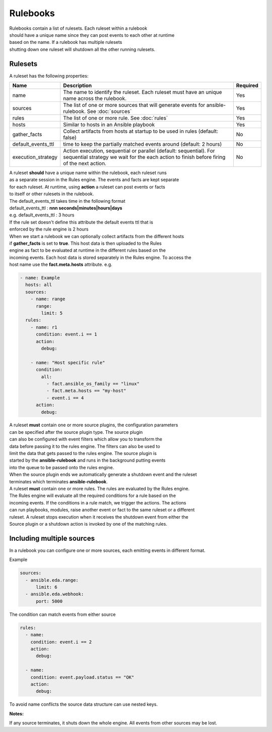 =========
Rulebooks
=========

| Rulebooks contain a list of rulesets. Each ruleset within a rulebook
| should have a unique name since they can post events to each other at runtime
| based on the name. If a rulebook has multiple rulesets
| shutting down one ruleset will shutdown all the other running rulesets.


Rulesets
--------
A ruleset has the following properties:

.. list-table::
   :widths: 25 150 10
   :header-rows: 1

   * - Name
     - Description
     - Required
   * - name
     - The name to identify the ruleset. Each ruleset must have an unique name across the rulebook.
     - Yes
   * - sources
     - The list of one or more sources that will generate events for ansible-rulebook. See :doc:`sources`
     - Yes
   * - rules
     - The list of one or more rule. See :doc:`rules`
     - Yes
   * - hosts
     - Similar to hosts in an Ansible playbook
     - Yes
   * - gather_facts
     - Collect artifacts from hosts at startup to be used in rules (default: false)
     - No
   * - default_events_ttl
     - time to keep the partially matched events around (default: 2 hours)
     - No
   * - execution_strategy
     - Action execution, sequential or parallel (default: sequential). For sequential
       strategy we wait for the each action to finish before firing of the next action.
     - No

| A ruleset **should** have a unique name within the rulebook, each ruleset runs
| as a separate session in the Rules engine. The events and facts are kept separate
| for each ruleset. At runtime, using **action** a ruleset can post events or facts
| to itself or other rulesets in the rulebook.

| The default_events_ttl takes time in the following format
| default_events_ttl : **nnn seconds|minutes|hours|days**
| e.g. default_events_ttl : 3 hours
| If the rule set doesn't define this attribute the default events ttl that is 
| enforced by the rule engine is 2 hours

| When we start a rulebook we can optionally collect artifacts from the different hosts
| if **gather_facts** is set to **true**. This host data is then uploaded to the Rules
| engine as fact to be evaluated at runtime in the different rules based on the
| incoming events. Each host data is stored separately in the Rules engine. To access the
| host name use the **fact.meta.hosts** attribute. e.g.

.. code-block:: yaml

    - name: Example
      hosts: all
      sources:
        - name: range
          range:
            limit: 5
      rules:
        - name: r1
          condition: event.i == 1
          action:
            debug:

        - name: "Host specific rule"
          condition:
            all:
              - fact.ansible_os_family == "linux"
              - fact.meta.hosts == "my-host"
              - event.i == 4
          action:
            debug:

| A ruleset **must** contain one or more source plugins, the configuration parameters
| can be specified after the source plugin type. The source plugin
| can also be configured with event filters which allow you to transform the 
| data before passing it to the rules engine. The filters can also be used to
| limit the data that gets passed to the rules engine. The source plugin is 
| started by the **ansible-rulebook** and runs in the background putting events
| into the queue to be passed onto the rules engine.
| When the source plugin ends we automatically generate a shutdown event and the ruleset
| terminates which terminates **ansible-rulebook**.

| A ruleset **must** contain one or more rules. The rules are evaluated by the Rules engine.
| The Rules engine will evaluate all the required conditions for a rule based on the
| incoming events. If the conditions in a rule match, we trigger the actions. The actions
| can run playbooks, modules, raise another event or fact to the same ruleset or a different
| ruleset. A ruleset stops execution when it receives the shutdown event from either the
| Source plugin or a shutdown action is invoked by one of the matching rules.


Including multiple sources
--------------------------

In a rulebook you can configure one or more sources, each emitting events in different format.

Example

.. code-block:: yaml

    sources:
      - ansible.eda.range:
          limit: 6
      - ansible.eda.webhook:
          port: 5000

The condition can match events from either source

.. code-block:: yaml

    rules:
      - name:
        condition: event.i == 2
        action:
          debug:

      - name:
        condition: event.payload.status == "OK"
        action:
          debug:

To avoid name conflicts the source data structure can use nested keys.

**Notes:**

If any source terminates, it shuts down the whole engine. All events from other sources may be lost.
